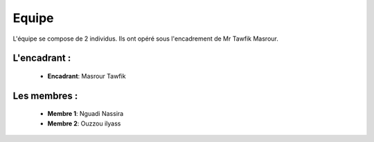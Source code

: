 Equipe
======================================

L'équipe se compose de 2 individus. Ils ont opéré sous l'encadrement de Mr Tawfik Masrour.

L'encadrant : 
----------------
    - **Encadrant**: Masrour Tawfik |linkedin_Masrour|
   
.. |linkedin_Masrour| image:: ../Images/LinkedIn_Logo.jpeg
    :width: 16
    :height: 16
    :target: https://www.linkedin.com/in/tawfik-masrour-43163b85/

Les membres :
--------------

    - **Membre 1**: Nguadi Nassira |linkedin_Nassira|
    - **Membre 2**: Ouzzou ilyass |linkedin_ilyas|
.. |linkedin_Nassira| image:: ../Images/LinkedIn_Logo.jpeg
    :width: 16
    :height: 16
    :target: https://www.linkedin.com/in/nassira-nguadi-41b6a4275/

.. |linkedin_ilyas| image:: ../Images/LinkedIn_Logo.jpeg
    :width: 16
    :height: 16
    :target: https://www.linkedin.com/in/ilyass-ouzzou-41512819a/
